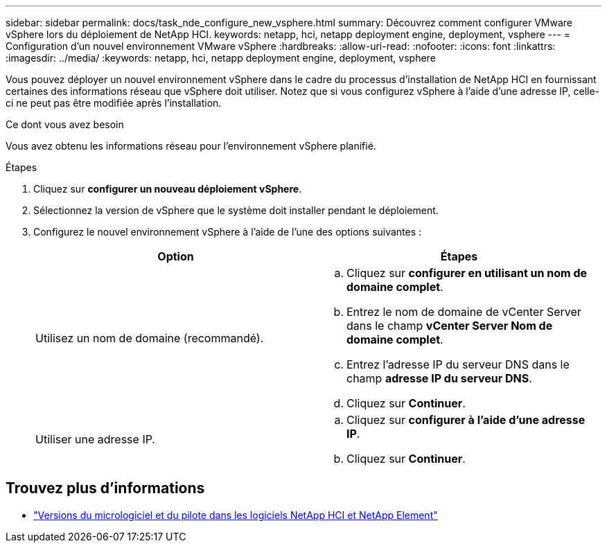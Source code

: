 ---
sidebar: sidebar 
permalink: docs/task_nde_configure_new_vsphere.html 
summary: Découvrez comment configurer VMware vSphere lors du déploiement de NetApp HCI. 
keywords: netapp, hci, netapp deployment engine, deployment, vsphere 
---
= Configuration d'un nouvel environnement VMware vSphere
:hardbreaks:
:allow-uri-read: 
:nofooter: 
:icons: font
:linkattrs: 
:imagesdir: ../media/
:keywords: netapp, hci, netapp deployment engine, deployment, vsphere


[role="lead"]
Vous pouvez déployer un nouvel environnement vSphere dans le cadre du processus d'installation de NetApp HCI en fournissant certaines des informations réseau que vSphere doit utiliser. Notez que si vous configurez vSphere à l'aide d'une adresse IP, celle-ci ne peut pas être modifiée après l'installation.

.Ce dont vous avez besoin
Vous avez obtenu les informations réseau pour l'environnement vSphere planifié.

.Étapes
. Cliquez sur *configurer un nouveau déploiement vSphere*.
. Sélectionnez la version de vSphere que le système doit installer pendant le déploiement.
. Configurez le nouvel environnement vSphere à l'aide de l'une des options suivantes :
+
|===
| Option | Étapes 


| Utilisez un nom de domaine (recommandé).  a| 
.. Cliquez sur *configurer en utilisant un nom de domaine complet*.
.. Entrez le nom de domaine de vCenter Server dans le champ *vCenter Server Nom de domaine complet*.
.. Entrez l'adresse IP du serveur DNS dans le champ *adresse IP du serveur DNS*.
.. Cliquez sur *Continuer*.




| Utiliser une adresse IP.  a| 
.. Cliquez sur *configurer à l'aide d'une adresse IP*.
.. Cliquez sur *Continuer*.


|===


[discrete]
== Trouvez plus d'informations

* https://kb.netapp.com/Advice_and_Troubleshooting/Hybrid_Cloud_Infrastructure/NetApp_HCI/Firmware_and_driver_versions_in_NetApp_HCI_and_NetApp_Element_software["Versions du micrologiciel et du pilote dans les logiciels NetApp HCI et NetApp Element"^]

